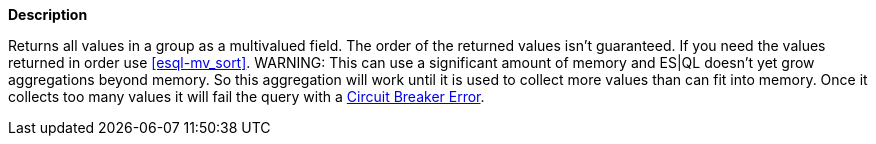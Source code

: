 // This is generated by ESQL's AbstractFunctionTestCase. Do no edit it. See ../README.md for how to regenerate it.

*Description*

Returns all values in a group as a multivalued field. The order of the returned values isn't guaranteed. If you need the values returned in order use <<esql-mv_sort>>.  WARNING: This can use a significant amount of memory and ES|QL doesn't yet          grow aggregations beyond memory. So this aggregation will work until          it is used to collect more values than can fit into memory. Once it          collects too many values it will fail the query with          a <<circuit-breaker-errors, Circuit Breaker Error>>.

